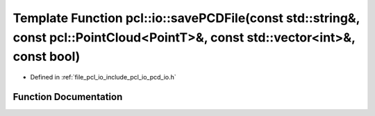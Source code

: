 .. _exhale_function_group__io_1gab0fb471b6f10eab94945df121850ccf3:

Template Function pcl::io::savePCDFile(const std::string&, const pcl::PointCloud<PointT>&, const std::vector<int>&, const bool)
===============================================================================================================================

- Defined in :ref:`file_pcl_io_include_pcl_io_pcd_io.h`


Function Documentation
----------------------


.. doxygenfunction:: pcl::io::savePCDFile(const std::string&, const pcl::PointCloud<PointT>&, const std::vector<int>&, const bool)
